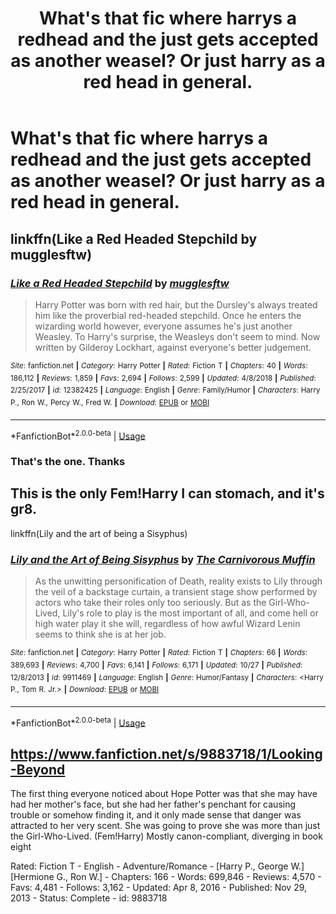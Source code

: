 #+TITLE: What's that fic where harrys a redhead and the just gets accepted as another weasel? Or just harry as a red head in general.

* What's that fic where harrys a redhead and the just gets accepted as another weasel? Or just harry as a red head in general.
:PROPERTIES:
:Author: swayinit
:Score: 0
:DateUnix: 1572571791.0
:DateShort: 2019-Nov-01
:FlairText: What's That Fic?
:END:

** linkffn(Like a Red Headed Stepchild by mugglesftw)
:PROPERTIES:
:Author: vlaaivlaai
:Score: 5
:DateUnix: 1572572777.0
:DateShort: 2019-Nov-01
:END:

*** [[https://www.fanfiction.net/s/12382425/1/][*/Like a Red Headed Stepchild/*]] by [[https://www.fanfiction.net/u/4497458/mugglesftw][/mugglesftw/]]

#+begin_quote
  Harry Potter was born with red hair, but the Dursley's always treated him like the proverbial red-headed stepchild. Once he enters the wizarding world however, everyone assumes he's just another Weasley. To Harry's surprise, the Weasleys don't seem to mind. Now written by Gilderoy Lockhart, against everyone's better judgement.
#+end_quote

^{/Site/:} ^{fanfiction.net} ^{*|*} ^{/Category/:} ^{Harry} ^{Potter} ^{*|*} ^{/Rated/:} ^{Fiction} ^{T} ^{*|*} ^{/Chapters/:} ^{40} ^{*|*} ^{/Words/:} ^{186,112} ^{*|*} ^{/Reviews/:} ^{1,859} ^{*|*} ^{/Favs/:} ^{2,694} ^{*|*} ^{/Follows/:} ^{2,599} ^{*|*} ^{/Updated/:} ^{4/8/2018} ^{*|*} ^{/Published/:} ^{2/25/2017} ^{*|*} ^{/id/:} ^{12382425} ^{*|*} ^{/Language/:} ^{English} ^{*|*} ^{/Genre/:} ^{Family/Humor} ^{*|*} ^{/Characters/:} ^{Harry} ^{P.,} ^{Ron} ^{W.,} ^{Percy} ^{W.,} ^{Fred} ^{W.} ^{*|*} ^{/Download/:} ^{[[http://www.ff2ebook.com/old/ffn-bot/index.php?id=12382425&source=ff&filetype=epub][EPUB]]} ^{or} ^{[[http://www.ff2ebook.com/old/ffn-bot/index.php?id=12382425&source=ff&filetype=mobi][MOBI]]}

--------------

*FanfictionBot*^{2.0.0-beta} | [[https://github.com/tusing/reddit-ffn-bot/wiki/Usage][Usage]]
:PROPERTIES:
:Author: FanfictionBot
:Score: 1
:DateUnix: 1572572796.0
:DateShort: 2019-Nov-01
:END:


*** That's the one. Thanks
:PROPERTIES:
:Author: swayinit
:Score: 1
:DateUnix: 1572582357.0
:DateShort: 2019-Nov-01
:END:


** This is the only Fem!Harry I can stomach, and it's gr8.

linkffn(Lily and the art of being a Sisyphus)
:PROPERTIES:
:Author: FrystByte
:Score: 1
:DateUnix: 1572644410.0
:DateShort: 2019-Nov-02
:END:

*** [[https://www.fanfiction.net/s/9911469/1/][*/Lily and the Art of Being Sisyphus/*]] by [[https://www.fanfiction.net/u/1318815/The-Carnivorous-Muffin][/The Carnivorous Muffin/]]

#+begin_quote
  As the unwitting personification of Death, reality exists to Lily through the veil of a backstage curtain, a transient stage show performed by actors who take their roles only too seriously. But as the Girl-Who-Lived, Lily's role to play is the most important of all, and come hell or high water play it she will, regardless of how awful Wizard Lenin seems to think she is at her job.
#+end_quote

^{/Site/:} ^{fanfiction.net} ^{*|*} ^{/Category/:} ^{Harry} ^{Potter} ^{*|*} ^{/Rated/:} ^{Fiction} ^{T} ^{*|*} ^{/Chapters/:} ^{66} ^{*|*} ^{/Words/:} ^{389,693} ^{*|*} ^{/Reviews/:} ^{4,700} ^{*|*} ^{/Favs/:} ^{6,141} ^{*|*} ^{/Follows/:} ^{6,171} ^{*|*} ^{/Updated/:} ^{10/27} ^{*|*} ^{/Published/:} ^{12/8/2013} ^{*|*} ^{/id/:} ^{9911469} ^{*|*} ^{/Language/:} ^{English} ^{*|*} ^{/Genre/:} ^{Humor/Fantasy} ^{*|*} ^{/Characters/:} ^{<Harry} ^{P.,} ^{Tom} ^{R.} ^{Jr.>} ^{*|*} ^{/Download/:} ^{[[http://www.ff2ebook.com/old/ffn-bot/index.php?id=9911469&source=ff&filetype=epub][EPUB]]} ^{or} ^{[[http://www.ff2ebook.com/old/ffn-bot/index.php?id=9911469&source=ff&filetype=mobi][MOBI]]}

--------------

*FanfictionBot*^{2.0.0-beta} | [[https://github.com/tusing/reddit-ffn-bot/wiki/Usage][Usage]]
:PROPERTIES:
:Author: FanfictionBot
:Score: 1
:DateUnix: 1572644431.0
:DateShort: 2019-Nov-02
:END:


** [[https://www.fanfiction.net/s/9883718/1/Looking-Beyond]]

The first thing everyone noticed about Hope Potter was that she may have had her mother's face, but she had her father's penchant for causing trouble or somehow finding it, and it only made sense that danger was attracted to her very scent. She was going to prove she was more than just the Girl-Who-Lived. (Fem!Harry) Mostly canon-compliant, diverging in book eight

Rated: Fiction T - English - Adventure/Romance - [Harry P., George W.] [Hermione G., Ron W.] - Chapters: 166 - Words: 699,846 - Reviews: 4,570 - Favs: 4,481 - Follows: 3,162 - Updated: Apr 8, 2016 - Published: Nov 29, 2013 - Status: Complete - id: 9883718
:PROPERTIES:
:Author: flitith12
:Score: 1
:DateUnix: 1584442487.0
:DateShort: 2020-Mar-17
:END:
